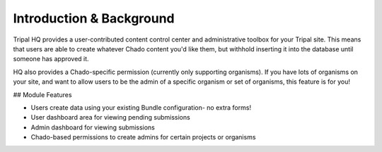 =========================
Introduction & Background
=========================


Tripal HQ provides a user-contributed content control center and administrative toolbox for your Tripal site.  This means that users are able to create whatever Chado content you'd like them, but withhold inserting it into the database until someone has approved it.

HQ also provides a Chado-specific permission (currently only supporting organisms).  If you have lots of organisms on your site, and want to allow users to be the admin of a specific organism or set of organisms, this feature is for you!

## Module Features

* Users create data using your existing Bundle configuration- no extra forms!
* User dashboard area for viewing pending submissions
* Admin dashboard for viewing submissions
* Chado-based permissions to create admins for certain projects or organisms
